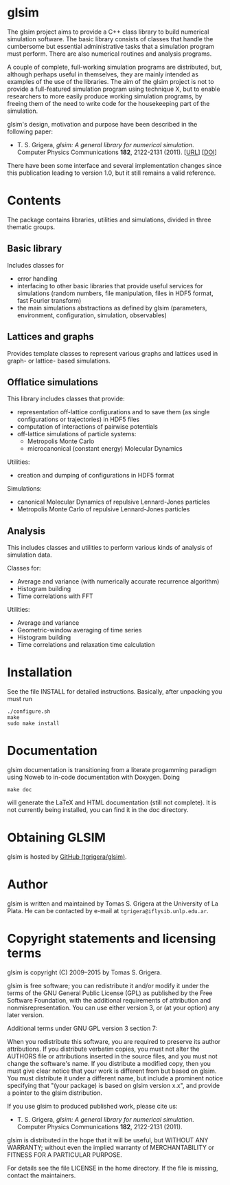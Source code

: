 
* glsim

The glsim project aims to provide a C++ class library to build
numerical simulation software.  The basic library consists of classes
that handle the cumbersome but essential administrative tasks that a
simulation program must perform.  There are also numerical routines
and analysis programs.

A couple of complete, full-working simulation programs are
distributed, but, although perhaps useful in themselves, they are
mainly intended as examples of the use of the libraries.  The aim of
the glsim project is not to provide a full-featured simulation program
using technique X, but to enable researchers to more easily produce
working simulation programs, by freeing them of the need to write code
for the housekeeping part of the simulation.

glsim's design, motivation and purpose have been described in the
following paper:

 - T. S. Grigera, /glsim: A general library for numerical
   simulation/.  Computer Physics Communications *182*, 2122-2131
   (2011). [[[http://www.sciencedirect.com/science/article/pii/S0010465511001597][URL]]] [[[doi:10.1016/j.cpc.2011.05.006][DOI]]]

There have been some interface and several implementation changes
since this publication leading to version 1.0, but it still remains a
valid reference.

* Contents

The package contains libraries, utilities and simulations, divided in
three thematic groups.

** Basic library

Includes classes for

  - error handling
  - interfacing to other basic libraries that provide useful services
    for simulations (random numbers, file manipulation, files in HDF5
    format, fast Fourier transform)
  - the main simulations abstractions as defined by glsim (parameters,
    environment, configuration, simulation, observables)

** Lattices and graphs

Provides template classes to represent various graphs and lattices
used in graph- or lattice- based simulations.

** Offlatice simulations

This library includes classes that provide:

 - representation off-lattice configurations and to save them (as
   single configurations or trajectories) in HDF5 files
 - computation of interactions of pairwise potentials
 - off-lattice simulations of particle systems:
   - Metropolis Monte Carlo
   - microcanonical (constant energy) Molecular Dynamics

Utilities:

 - creation and dumping of configurations in HDF5 format

Simulations:

 - canonical Molecular Dynamics of repulsive Lennard-Jones particles
 - Metropolis Monte Carlo of repulsive Lennard-Jones particles

** Analysis

This includes classes and utilities to perform various kinds of
analysis of simulation data.

Classes for:

 - Average and variance (with numerically accurate recurrence
   algorithm)
 - Histogram building
 - Time correlations with FFT

Utilities:

 - Average and variance
 - Geometric-window averaging of time series
 - Histogram building
 - Time correlations and relaxation time calculation


* Installation

See the file INSTALL for detailed instructions. Basically, after
unpacking you must run

: ./configure.sh
: make
: sudo make install


* Documentation


glsim documentation is transitioning from a literate progamming
paradigm using Noweb to in-code documentation with Doxygen.  Doing

: make doc

will generate the LaTeX and HTML documentation (still not complete).
It is not currently being installed, you can find it in the doc
directory. 


* Obtaining GLSIM

glsim is hosted by [[https://github.com/tgrigera/glsim][GitHub (tgrigera/glsim)]].


* Author

glsim is written and maintained by Tomas S. Grigera at the University
of La Plata. He can be contacted by e-mail at
~tgrigera@iflysib.unlp.edu.ar~.


* Copyright statements and licensing terms

glsim is copyright (C) 2009--2015 by Tomas S. Grigera.

glsim is free software; you can redistribute it and/or modify it under
the terms of the GNU General Public License (GPL) as published by the
Free Software Foundation, with the additional requirements of
attribution and nonmisrepresentation. You can use either version 3, or
(at your option) any later version.

Additional terms under GNU GPL version 3 section 7:

When you redistribute this software, you are required to preserve its
author attributions.  If you distribute verbatim copies, you must not
alter the AUTHORS file or attributions inserted in the source files,
and you must not change the software's name.  If you distribute a
modified copy, then you must give clear notice that your work is
different from but based on glsim.  You must distribute it under a
different name, but include a prominent notice specifying that "(your
package) is based on glsim version x.x", and provide a pointer to the
glsim distribution.

If you use glsim to produced published work, please cite us:

 - T. S. Grigera, /glsim: A general library for numerical
   simulation/.  Computer Physics Communications *182*, 2122-2131
   (2011).

glsim is distributed in the hope that it will be useful, but WITHOUT
ANY WARRANTY; without even the implied warranty of MERCHANTABILITY
or FITNESS FOR A PARTICULAR PURPOSE.

For details see the file LICENSE in the home directory. If the file is
missing, contact the maintainers.
